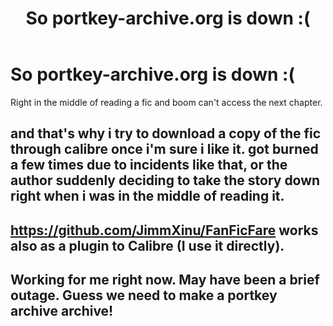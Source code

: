 #+TITLE: So portkey-archive.org is down :(

* So portkey-archive.org is down :(
:PROPERTIES:
:Author: TheatreGirl86
:Score: 3
:DateUnix: 1556575269.0
:DateShort: 2019-Apr-30
:END:
Right in the middle of reading a fic and boom can't access the next chapter.


** and that's why i try to download a copy of the fic through calibre once i'm sure i like it. got burned a few times due to incidents like that, or the author suddenly deciding to take the story down right when i was in the middle of reading it.
:PROPERTIES:
:Author: KingDarius89
:Score: 4
:DateUnix: 1556593241.0
:DateShort: 2019-Apr-30
:END:


** [[https://github.com/JimmXinu/FanFicFare]] works also as a plugin to Calibre (I use it directly).
:PROPERTIES:
:Author: ceplma
:Score: 3
:DateUnix: 1556608333.0
:DateShort: 2019-Apr-30
:END:


** Working for me right now. May have been a brief outage. Guess we need to make a portkey archive archive!
:PROPERTIES:
:Author: BernotAndJakob
:Score: 2
:DateUnix: 1556590313.0
:DateShort: 2019-Apr-30
:END:
